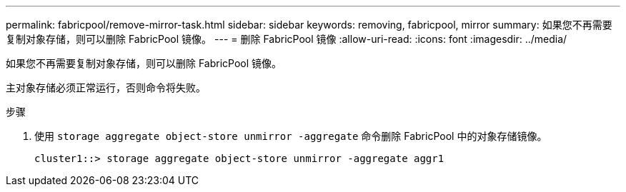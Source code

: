 ---
permalink: fabricpool/remove-mirror-task.html 
sidebar: sidebar 
keywords: removing, fabricpool, mirror 
summary: 如果您不再需要复制对象存储，则可以删除 FabricPool 镜像。 
---
= 删除 FabricPool 镜像
:allow-uri-read: 
:icons: font
:imagesdir: ../media/


[role="lead"]
如果您不再需要复制对象存储，则可以删除 FabricPool 镜像。

主对象存储必须正常运行，否则命令将失败。

.步骤
. 使用 `storage aggregate object-store unmirror -aggregate` 命令删除 FabricPool 中的对象存储镜像。
+
[listing]
----
cluster1::> storage aggregate object-store unmirror -aggregate aggr1
----

